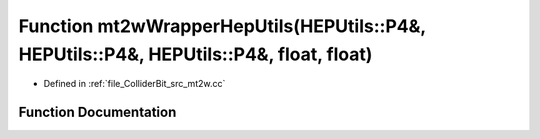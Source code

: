 .. _exhale_function_mt2w_8cc_1ad232ca7013f202adc10e0ca14d7a71da:

Function mt2wWrapperHepUtils(HEPUtils::P4&, HEPUtils::P4&, HEPUtils::P4&, float, float)
=======================================================================================

- Defined in :ref:`file_ColliderBit_src_mt2w.cc`


Function Documentation
----------------------


.. doxygenfunction:: mt2wWrapperHepUtils(HEPUtils::P4&, HEPUtils::P4&, HEPUtils::P4&, float, float)
   :project: GAMBIT